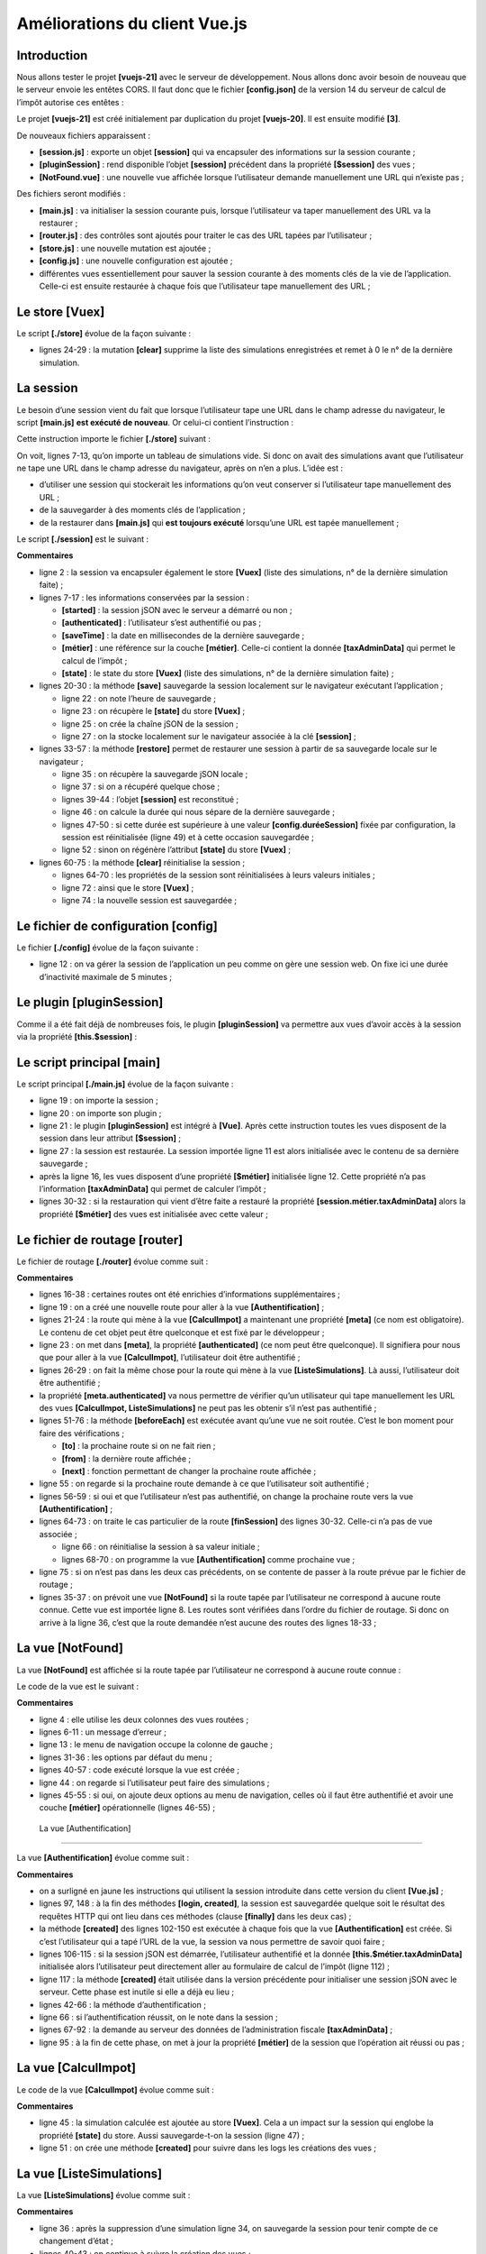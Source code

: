 Améliorations du client Vue.js
==============================

Introduction
------------

Nous allons tester le projet **[vuejs-21]** avec le serveur de
développement. Nous allons donc avoir besoin de nouveau que le serveur
envoie les entêtes CORS. Il faut donc que le fichier **[config.json]**
de la version 14 du serveur de calcul de l’impôt autorise ces entêtes :

|image0|

Le projet **[vuejs-21]** est créé initialement par duplication du projet
**[vuejs-20]**. Il est ensuite modifié **[3]**.

De nouveaux fichiers apparaissent :

-  **[session.js]** : exporte un objet **[session]** qui va encapsuler
   des informations sur la session courante ;

-  **[pluginSession]** : rend disponible l’objet **[session]** précédent
   dans la propriété **[$session]** des vues ;

-  **[NotFound.vue]** : une nouvelle vue affichée lorsque l’utilisateur
   demande manuellement une URL qui n’existe pas ;

Des fichiers seront modifiés :

-  **[main.js]** : va initialiser la session courante puis, lorsque
   l’utilisateur va taper manuellement des URL va la restaurer ;

-  **[router.js]** : des contrôles sont ajoutés pour traiter le cas des
   URL tapées par l’utilisateur ;

-  **[store.js]** : une nouvelle mutation est ajoutée ;

-  **[config.js]** : une nouvelle configuration est ajoutée ;

-  différentes vues essentiellement pour sauver la session courante à
   des moments clés de la vie de l’application. Celle-ci est ensuite
   restaurée à chaque fois que l’utilisateur tape manuellement des URL ;

Le store [Vuex]
---------------

Le script **[./store]** évolue de la façon suivante :



.. code-block:: javascript
  :linenos:

   // plugin Vuex
   import Vue from 'vue'
   import Vuex from 'vuex'
   Vue.use(Vuex);

   // store Vuex
   const store = new Vuex.Store({
     state: {
       // le tableau des simulations
       simulations: [],
       // le n° de la dernière simulation
       idSimulation: 0
     },
     mutations: {
       // suppression ligne n° index
       deleteSimulation(state, index) {
         ...
       },
       // ajout d'une simulation
       addSimulation(state, simulation) {
         ...
       },
       // nettoyage state
       clear(state) {
         // plus de simulations
         state.simulations = [];
         // la numérotation des simulations repart de 0
         state.idSimulation = 0;
       }
     }
   });
   // export de l'objet [store]
   export default store;

-  lignes 24-29 : la mutation **[clear]** supprime la liste des
   simulations enregistrées et remet à 0 le n° de la dernière
   simulation.

La session
----------

Le besoin d’une session vient du fait que lorsque l’utilisateur tape une
URL dans le champ adresse du navigateur, le script **[main.js]** **est
exécuté de nouveau**. Or celui-ci contient l’instruction :



.. code-block:: javascript
  :linenos:

   // store Vuex
   import store from './store'

Cette instruction importe le fichier **[./store]** suivant :



.. code-block:: javascript
  :linenos:

   // plugin Vuex
   import Vue from 'vue'
   import Vuex from 'vuex'
   Vue.use(Vuex);

   // store Vuex
   const store = new Vuex.Store({
     state: {
       // le tableau des simulations
       simulations: [],
       // le n° de la dernière simulation
       idSimulation: 0
     },
     mutations: {
       ...
     }
   });
   // export de l'objet [store]
   export default store;

On voit, lignes 7-13, qu’on importe un tableau de simulations vide. Si
donc on avait des simulations avant que l’utilisateur ne tape une URL
dans le champ adresse du navigateur, après on n’en a plus. L’idée est :

-  d’utiliser une session qui stockerait les informations qu’on veut
   conserver si l’utilisateur tape manuellement des URL ;

-  de la sauvegarder à des moments clés de l’application ;

-  de la restaurer dans **[main.js]** qui **est toujours exécuté**
   lorsqu’une URL est tapée manuellement ;

Le script **[./session]** est le suivant :



.. code-block:: javascript
  :linenos:

   // on importe le store Vuex
   import store from './store'
   // on importe la configuration
   import config from './config';

   // l'objet [session]
   const session = {
     // session démarrée
     started: false,
     // authentification
     authenticated: false,
     // heure de sauvegarde
     saveTime: "",
     // couche [métier]
     métier: null,
     // état Vuex
     state: null,

     // sauvegarde de la session dans une chaîne jSON
     save() {
       // on ajoute à la session quelques proprités
       this.saveTime = Date.now();
       this.state = store.state;
       // on la transforme en jSON
       const json = JSON.stringify(this);
       // on la stocke sur le navigateur
       localStorage.setItem("session", json);
       // eslint-disable-next-line no-console
       console.log("session save", json);
     },

     // restauration de la session
     restore() {
       // on récupère la session jSON à partir du navigateur
       const json = localStorage.getItem("session")
       // si on a récupéré qq chose
       if (json) {
         // on restaure toutes les clés de la session
         const restore = JSON.parse(json);
         for (var key in restore) {
           if (restore.hasOwnProperty(key)) {
             this[key] = restore[key];
           }
         }
         // si on a dépassé une certaine durée d'inactivité depuis le début de la session, on repart de zéro
         let durée = Date.now() - this.saveTime;
         if (durée > config.duréeSession) {
           // on vide la session - elle sera également sauvegardée
           session.clear();
         } else {
           // on régénère le store Vuex
           store.replaceState(JSON.parse(JSON.stringify(this.state)));
         }
       }
       // eslint-disable-next-line no-console
       console.log("session restore", this);
     },

       // on nettoie la session
     clear() {
       // eslint-disable-next-line no-console
       console.log("session clear");
       // raz de certains champs de la session
       this.authenticated = false;
       this.saveTime = "";
       this.started = false;
       if (this.métier) {
         // on réinitialise le champ [taxAdminData]
         this.métier.taxAdminData = null;
       }
       // le store Vuex est nettoyé également
       store.commit("clear");
       // on sauvegarde la nouvelle session
       this.save();
     },
   }

   // export de l'objet [session]
   export default session;

**Commentaires**

-  ligne 2 : la session va encapsuler également le store **[Vuex]**
   (liste des simulations, n° de la dernière simulation faite) ;

-  lignes 7-17 : les informations conservées par la session :

   -  **[started]** : la session jSON avec le serveur a démarré ou non ;

   -  **[authenticated]** : l’utilisateur s’est authentifié ou pas ;

   -  **[saveTime]** : la date en millisecondes de la dernière
      sauvegarde ;

   -  **[métier]** : une référence sur la couche **[métier]**. Celle-ci
      contient la donnée **[taxAdminData]** qui permet le calcul de
      l’impôt ;

   -  **[state]** : le state du store **[Vuex]** (liste des simulations,
      n° de la dernière simulation faite) ;

-  lignes 20-30 : la méthode **[save]** sauvegarde la session localement
   sur le navigateur exécutant l’application ;

   -  ligne 22 : on note l’heure de sauvegarde ;

   -  ligne 23 : on récupère le **[state]** du store **[Vuex]** ;

   -  ligne 25 : on crée la chaîne jSON de la session ;

   -  ligne 27 : on la stocke localement sur le navigateur associée à la
      clé **[session]** ;

-  lignes 33-57 : la méthode **[restore]** permet de restaurer une
   session à partir de sa sauvegarde locale sur le navigateur ;

   -  ligne 35 : on récupère la sauvegarde jSON locale ;

   -  ligne 37 : si on a récupéré quelque chose ;

   -  lignes 39-44 : l’objet **[session]** est reconstitué ;

   -  ligne 46 : on calcule la durée qui nous sépare de la dernière
      sauvegarde ;

   -  lignes 47-50 : si cette durée est supérieure à une valeur
      **[config.duréeSession]** fixée par configuration, la session est
      réinitialisée (ligne 49) et à cette occasion sauvegardée ;

   -  ligne 52 : sinon on régénère l’attribut **[state]** du store
      **[Vuex]** ;

-  lignes 60-75 : la méthode **[clear]** réinitialise la session ;

   -  lignes 64-70 : les propriétés de la session sont réinitialisées à
      leurs valeurs initiales ;

   -  ligne 72 : ainsi que le store **[Vuex]** ;

   -  ligne 74 : la nouvelle session est sauvegardée ;

Le fichier de configuration [config]
------------------------------------

Le fichier **[./config]** évolue de la façon suivante :



.. code-block:: javascript
  :linenos:

   // utilisation de la bibliothèque [axios]
   const axios = require('axios');
   // timeout des requêtes HTTP
   axios.defaults.timeout = 2000;
   ...

   // export de la configuration
   export default {
     // objet [axios]
     axios: axios,
     // délai maximal d'inactivité de la session : 5 mn = 300 s = 300000 ms
     duréeSession: 300000
   }

-  ligne 12 : on va gérer la session de l’application un peu comme on
   gère une session web. On fixe ici une durée d’inactivité maximale de
   5 minutes ;

Le plugin [pluginSession]
-------------------------

Comme il a été fait déjà de nombreuses fois, le plugin
**[pluginSession]** va permettre aux vues d’avoir accès à la session via
la propriété **[this.$session]** :



.. code-block:: javascript
  :linenos:

   export default {
     install(Vue, session) {
       // ajoute une propriété [$session] à la classe vue
       Object.defineProperty(Vue.prototype, '$session', {
         // lorsque Vue.$session est référencé, on rend le 2ième paramètre [session]
         get: () => session,
       })
     }
   }

Le script principal [main]
--------------------------

Le script principal **[./main.js]** évolue de la façon suivante :



.. code-block:: javascript
  :linenos:

   // log de démarrage
   // eslint-disable-next-line no-console
   console.log("main started");

   // imports
   import Vue from 'vue'

   ...

   // instanciation couche [métier]
   import Métier from './couches/Métier';
   const métier = new Métier();

   // plugin [métier]
   import pluginMétier from './plugins/pluginMétier'
   Vue.use(pluginMétier, métier)

   // store Vuex
   import store from './store'

   // session
   import session from './session';
   import pluginSession from './plugins/pluginSession'
   Vue.use(pluginSession, session)

   // on restore la session avant de redémarrer
   session.restore();

   // on restaure la couche [métier]
   if (session.métier && session.métier.taxAdminData) {
     métier.setTaxAdminData(session.métier.taxAdminData);
   }

   // démarrage de l'UI
   new Vue({
     el: '#app',
     // le routeur
     router: router,
     // le store Vuex
     store: store,
     // la vue principale
     render: h => h(Main),
   })

   // log de fin
   // eslint-disable-next-line no-console
   console.log("main terminated, session=", session);

-  ligne 19 : on importe la session ;

-  ligne 20 : on importe son plugin ;

-  ligne 21 : le plugin **[pluginSession]** est intégré à **[Vue]**.
   Après cette instruction toutes les vues disposent de la session dans
   leur attribut **[$session]** ;

-  ligne 27 : la session est restaurée. La session importée ligne 11 est
   alors initialisée avec le contenu de sa dernière sauvegarde ;

-  après la ligne 16, les vues disposent d’une propriété **[$métier]**
   initialisée ligne 12. Cette propriété n’a pas l’information
   **[taxAdminData]** qui permet de calculer l’impôt ;

-  lignes 30-32 : si la restauration qui vient d’être faite a restauré
   la propriété **[session.métier.taxAdminData]** alors la propriété
   **[$métier]** des vues est initialisée avec cette valeur ;

Le fichier de routage [router]
------------------------------

Le fichier de routage **[./router]** évolue comme suit :



.. code-block:: javascript
  :linenos:

   // imports
   import Vue from 'vue'
   import VueRouter from 'vue-router'
   // les vues
   import Authentification from './views/Authentification'
   import CalculImpot from './views/CalculImpot'
   import ListeSimulations from './views/ListeSimulations'
   import NotFound from './views/NotFound'
   // la session
   import session from './session'

   // plugin de routage
   Vue.use(VueRouter)

   // les routes de l'application
   const routes = [
     // authentification
     { path: '/', name: 'authentification', component: Authentification },
     { path: '/authentification', name: 'authentification', component: Authentification },
     // calcul de l'impôt
     {
       path: '/calcul-impot', name: 'calculImpot', component: CalculImpot,
       meta: { authenticated: true }
     },
     // liste des simulations
     {
       path: '/liste-des-simulations', name: 'listeSimulations', component: ListeSimulations,
       meta: { authenticated: true }
     },
     // fin de session
     {
       path: '/fin-session', name: 'finSession'
     },
     // page inconnue
     {
       path: '*', name: 'notFound', component: NotFound,
     },
   ]

   // le routeur
   const router = new VueRouter({
     // les routes
     routes,
     // le mode d'affichage des URL
     mode: 'history',
     // l'URL de base de l'application
     base: '/client-vuejs-impot/'
   })

   // vérification des routes
   router.beforeEach((to, from, next) => {
     // eslint-disable-next-line no-console
     console.log("router to=", to, "from=", from);
     // route réservée aux utilisateurs authentifiés ?
     if (to.meta.authenticated && !session.authenticated) {
       next({
         // on passe à l'authentification
         name: 'authentification',
       })
       // retour à la boucle événementielle
       return;
     }
     // cas particulier de la fin de session
     if (to.name === "finSession") {
       // on nettoie la session
       session.clear();
       // on va sur la vue [authentification]
       next({
         name: 'authentification',
       })
       // retour à la boucle événementielle
       return;
     }
     // autres cas - vue suivante normale du routage
     next();
   })

   // export du router
   export default router

**Commentaires**

-  lignes 16-38 : certaines routes ont été enrichies d’informations
   supplémentaires ;

-  ligne 19 : on a créé une nouvelle route pour aller à la vue
   **[Authentification]** ;

-  lignes 21-24 : la route qui mène à la vue **[CalculImpot]** a
   maintenant une propriété **[meta]** (ce nom est obligatoire). Le
   contenu de cet objet peut être quelconque et est fixé par le
   développeur ;

-  ligne 23 : on met dans **[meta]**, la propriété **[authenticated]**
   (ce nom peut être quelconque). Il signifiera pour nous que pour aller
   à la vue **[CalculImpot]**, l’utilisateur doit être authentifié ;

-  lignes 26-29 : on fait la même chose pour la route qui mène à la vue
   **[ListeSimulations]**. Là aussi, l’utilisateur doit être
   authentifié ;

-  la propriété **[meta.authenticated]** va nous permettre de vérifier
   qu’un utilisateur qui tape manuellement les URL des vues
   **[CalculImpot, ListeSimulations]** ne peut pas les obtenir s’il
   n’est pas authentifié ;

-  lignes 51-76 : la méthode **[beforeEach]** est exécutée avant qu’une
   vue ne soit routée. C’est le bon moment pour faire des
   vérifications ;

   -  **[to]** : la prochaine route si on ne fait rien ;

   -  **[from]** : la dernière route affichée ;

   -  **[next]** : fonction permettant de changer la prochaine route
      affichée ;

-  ligne 55 : on regarde si la prochaine route demande à ce que
   l’utilisateur soit authentifié ;

-  lignes 56-59 : si oui et que l’utilisateur n’est pas authentifié, on
   change la prochaine route vers la vue **[Authentification]** ;

-  lignes 64-73 : on traite le cas particulier de la route
   **[finSession]** des lignes 30-32. Celle-ci n’a pas de vue associée ;

   -  ligne 66 : on réinitialise la session à sa valeur initiale ;

   -  lignes 68-70 : on programme la vue **[Authentification]** comme
      prochaine vue ;

-  ligne 75 : si on n’est pas dans les deux cas précédents, on se
   contente de passer à la route prévue par le fichier de routage ;

-  lignes 35-37 : on prévoit une vue **[NotFound]** si la route tapée
   par l’utilisateur ne correspond à aucune route connue. Cette vue est
   importée ligne 8. Les routes sont vérifiées dans l’ordre du fichier
   de routage. Si donc on arrive à la ligne 36, c’est que la route
   demandée n’est aucune des routes des lignes 18-33 ;

La vue [NotFound]
-----------------

La vue **[NotFound]** est affichée si la route tapée par l’utilisateur
ne correspond à aucune route connue :

|image1|

Le code de la vue est le suivant :

.. code-block:: html 
  :linenos:

   <!-- définition HTML de la vue -->
   <template>
     <!-- mise en page -->
     <Layout :left="true" :right="true">
       <!-- alerte dans la colonne de droite -->
       <template slot="right">
         <!-- message sur fond jaune -->
         <b-alert show variant="danger" align="center">
           <h4>Cette page n'existe pas</h4>
         </b-alert>
       </template>
       <!-- menu de navigation dans la colonne de gauche -->
       <Menu slot="left" :options="options" />
     </Layout>
   </template>

   <script>
   // imports
   import Layout from "./Layout";
   import Menu from "./Menu";
   export default {
     // composants
     components: {
       Layout,
       Menu
     },
     // état interne du composant
     data() {
       return {
         // options du menu de navigation
         options: [
           {
             text: "Authentification",
             path: "/"
           }
         ]
       };
     },
     // cycle de vie
     created() {
       // eslint-disable-next-line
       console.log("NotFound created");
       // on regarde quelles options de menu offrir
       if (this.$session.authenticated && this.$métier.taxAdminData) {
         // l'utilisateur peut faire des simulations
         Array.prototype.push.apply(this.options, [
           {
             text: "Calcul de l'impôt",
             path: "/calcul-impot"
           },
           {
             text: "Liste des simulations",
             path: "/liste-des-simulations"
           }
         ]);
       }
     }
   };
   </script>

**Commentaires**

-  ligne 4 : elle utilise les deux colonnes des vues routées ;

-  lignes 6-11 : un message d’erreur ;

-  ligne 13 : le menu de navigation occupe la colonne de gauche ;

-  lignes 31-36 : les options par défaut du menu ;

-  lignes 40-57 : code exécuté lorsque la vue est créée ;

-  ligne 44 : on regarde si l’utilisateur peut faire des simulations ;

-  lignes 45-55 : si oui, on ajoute deux options au menu de navigation,
   celles où il faut être authentifié et avoir une couche **[métier]**
   opérationnelle (lignes 46-55) ;

 La vue [Authentification]
-------------------------

La vue **[Authentification]** évolue comme suit :



.. code-block:: html
  :linenos:

   <!-- définition HTML de la vue -->
   <template>
     <Layout :left="false" :right="true">
       ...
     </Layout>
   </template>

   <!-- dynamique de la vue -->
   <script>
   import Layout from "./Layout";
   export default {
     // état du composant
     data() {
       return {
         // utilisateur
         user: "",
         // son mot de passe
         password: "",
         // contrôle l'affichage d'un msg d'erreur
         showError: false,
         // le message d'erreur
         message: ""
       };
     },

     // composants utilisés
     components: {
       Layout
     },

     // propriétés calculées
     computed: {
       // saisies valides
       valid() {
         return this.user && this.password && this.$session.started;
       }
     },

     // gestionnaires d'évts
     methods: {
       // ----------- authentification
       async login() {
         try {
           // début attente
           this.$emit("loading", true);
           // on n'est pas encore authentifié
           this.$session.authenticated = false;
           // authentification bloquante auprès du serveur
           const response = await this.$dao.authentifierUtilisateur(
             this.user,
             this.password
           );
           // fin du chargement
           this.$emit("loading", false);
           // analyse de la réponse du serveur
           if (response.état != 200) {
             // on affiche l'erreur
             this.message = response.réponse;
             this.showError = true;
             // retour à la boucle événementielle
             return;
           }
           // pas d'erreur
           this.showError = false;
           // on est authentifié
           this.$session.authenticated = true;
           // --------- on demande maintenant les données de l'administration fiscale
           // au départ, pas de donnée
           this.$métier.setTaxAdminData(null);
           // début attente
           this.$emit("loading", true);
           // demande bloquante auprès du serveur
           const response2 = await this.$dao.getAdminData();
           // fin du chargement
           this.$emit("loading", false);
           // analyse de la réponse
           if (response2.état != 1000) {
             // on affiche l'erreur
             this.message = response2.réponse;
             this.showError = true;
             // retour à la boucle événementielle
             return;
           }
           // pas d'erreur
           this.showError = false;
           // on mémorise dans la couche [métier] la donnée reçue
           this.$métier.setTaxAdminData(response2.réponse);
           // on peut passer au calcul de l'impôt
           this.$router.push({ name: "calculImpot" });
         } catch (error) {
           // on remonte l'erreur au composant principal
           this.$emit("error", error);
         } finally {
           // maj session
           this.$session.métier = this.$métier;
           // on sauvegarde la session
           this.$session.save();
         }
       }
     },
     // cycle de vie : le composant vient d'être créé
     created() {
       // eslint-disable-next-line
       console.log("Authentification created");
       // l'utilisateur peut-il faire des simulations ?
       if (
         this.$session.started &&
         this.$session.authenticated &&
         this.$métier.taxAdminData
       ) {
         // alors l'utilisateur peut faire des simulations
         this.$router.push({ name: "calculImpot" });
         // retour à la boucle événementielle
         return;
       }
       // si la session jSON a déjà été démarrée, on ne la redémarre pas de nouveau
       if (!this.$session.started) {
         // début attente
         this.$emit("loading", true);
         // on initialise la session avec le serveur - requête asynchrone
         // on utilise la promesse rendue par les méthodes de la couche [dao]
         this.$dao
           // on initialise une session jSON
           .initSession()
           // on a obtenu la réponse
           .then(response => {
             // fin attente
             this.$emit("loading", false);
             // analyse de la réponse
             if (response.état != 700) {
               // on affiche l'erreur
               this.message = response.réponse;
               this.showError = true;
               // retour à la boucle événementielle
               return;
             }
             // la session a démarré
             this.$session.started = true;
           })
           // en cas d'erreur
           .catch(error => {
             // on remonte l'erreur à la vue [Main]
             this.$emit("error", error);
           })
           // dans tous les cas
           .finally(() => {
             // on sauvegarde la session
             this.$session.save();
           });
       }
     }
   };
   </script>

**Commentaires**

-  on a surligné en jaune les instructions qui utilisent la session
   introduite dans cette version du client **[Vue.js]** ;

-  lignes 97, 148 : à la fin des méthodes **[login, created]**, la
   session est sauvegardée quelque soit le résultat des requêtes HTTP
   qui ont lieu dans ces méthodes (clause **[finally]** dans les deux
   cas) ;

-  la méthode **[created]** des lignes 102-150 est exécutée à chaque
   fois que la vue **[Authentification]** est créée. Si c’est
   l’utilisateur qui a tapé l’URL de la vue, la session va nous
   permettre de savoir quoi faire ;

-  lignes 106-115 : si la session jSON est démarrée, l’utilisateur
   authentifié et la donnée **[this.$métier.taxAdminData]** initialisée
   alors l’utilisateur peut directement aller au formulaire de calcul de
   l’impôt (ligne 112) ;

-  ligne 117 : la méthode **[created]** était utilisée dans la version
   précédente pour initialiser une session jSON avec le serveur. Cette
   phase est inutile si elle a déjà eu lieu ;

-  lignes 42-66 : la méthode d’authentification ;

-  ligne 66 : si l’authentification réussit, on le note dans la
   session ;

-  lignes 67-92 : la demande au serveur des données de l’administration
   fiscale **[taxAdminData]** ;

-  ligne 95 : à la fin de cette phase, on met à jour la propriété
   **[métier]** de la session que l’opération ait réussi ou pas ;

La vue [CalculImpot]
--------------------

Le code de la vue **[CalculImpot]** évolue comme suit :



.. code-block:: html
  :linenos:

   <!-- définition HTML de la vue -->
   <template>
     ...
   </template>

   <script>
   // imports
   import FormCalculImpot from "./FormCalculImpot";
   import Menu from "./Menu";
   import Layout from "./Layout";

   export default {
     // état interne
     data() {
       return {
         // options du menu
         options: [
           {
             text: "Liste des simulations",
             path: "/liste-des-simulations"
           },
           {
             text: "Fin de session",
             path: "/fin-session"
           }
         ],
         // résultat du calcul de l'impôt
         résultat: "",
         résultatObtenu: false
       };
     },
     // composants utilisés
     components: {
       Layout,
       FormCalculImpot,
       Menu
     },
     // méthodes de gestion des évts
     methods: {
       // résultat du calcul de l'impôt
       handleResultatObtenu(résultat) {
         // on construit le résultat en chaîne HTML
         ...
         // une simulation de +
         this.$store.commit("addSimulation", résultat);
         // on sauvegarde la session
         this.$session.save();
       }
     },
     // cycle de vie
     created() {
       // eslint-disable-next-line
       console.log("CalculImpot created");
     }
   };
   </script>

**Commentaires**

-  ligne 45 : la simulation calculée est ajoutée au store **[Vuex]**.
   Cela a un impact sur la session qui englobe la propriété **[state]**
   du store. Aussi sauvegarde-t-on la session (ligne 47) ;

-  ligne 51 : on crée une méthode **[created]** pour suivre dans les
   logs les créations des vues ;

La vue [ListeSimulations]
-------------------------

La vue **[ListeSimulations]** évolue comme suit :



.. code-block:: html
  :linenos:

   <!-- définition HTML de la vue -->
   <template>
     ...
     </div>
   </template>

   <script>
   // imports
   import Layout from "./Layout";
   import Menu from "./Menu";
   export default {
     // composants
     components: {
       Layout,
       Menu
     },
     // état interne
     data() {
       ...
     },
     // état interne calculé
     computed: {
       // liste des simulations prise dans le store Vuex
       simulations() {
         return this.$store.state.simulations;
       }
     },
     // méthodes
     methods: {
       supprimerSimulation(index) {
         // eslint-disable-next-line
         console.log("supprimerSimulation", index);
         // suppression de la simulation n° [index]
         this.$store.commit("deleteSimulation", index);
         // on sauvegarde la session
         this.$session.save();
       }
     },
     // cycle de vie
     created() {
       // eslint-disable-next-line
       console.log("ListeSimulations created");
     }
   };
   </script>

**Commentaires**

-  ligne 36 : après la suppression d’une simulation ligne 34, on
   sauvegarde la session pour tenir compte de ce changement d’état ;

-  lignes 40-43 : on continue à suivre la création des vues ;

Exécution du projet
-------------------

|image2|

Lors des tests vérifiez les points suivants :

-  si l’utilisateur ‘utilise’ l’application via les liens du menu de
   navigation et les boutons / liens d’action, celle-ci fonctionne ;

-  si l’utilisateur tape manuellement des URL, l’application continue à
   fonctionner. Faites en particulier le test suivant :

   -  faites simulations ;

   -  une fois sur la vue **[ListeSimulations]**, rechargez (F5) la vue.
      Dans l’application précédente **[vuejs-20]**, on perdait alors les
      simulations. Ici ce n’est pas le cas : on retrouve bien les
      simulations déjà faites ;

-  regardez les logs pour comprendre :

   -  à quel moment le script **[main]** est exécuté. Vous devez voir
      qu’il l’est à chaque fois que l’utilisateur tape une URL à la
      main ;

   -  à quels moments les vues sont créées. Vous devez voir qu’elles le
      sont à chaque fois qu’elles vont être affichées ;

   -  le fonctionnement du routage. Avant chaque routage un log est fait
      qui vous indique :

      -  la route d’où vous venez ;

      -  la route où vous allez ;

Déploiement de l’application sur un serveur local
-------------------------------------------------

Comme exercice, suivez le paragraphe `\|Déploiement sur un serveur
local\| <#1.17.6.Déploiement de l’application sur un serveur local|outline>`__,
pour déployer le projet **[vuejs-21]** sur le serveur Laragon local.
Puis testez-le.

Mise au point de la version mobile
----------------------------------

Théoriquement, l’utilisation de Bootstrap devrait nous permettre d’avoir
une application utilisable sur différents média : smartphone, tablette,
ordinateurs portable et de bureau. Cequi différencie ces média c’est la
taille de leur écran.

Si on teste la version **[vuejs-21]** sur un mobile, on constate que
c’est le chaos dans l’affichage des vues. La version **[vuejs-22]**
corrige ce point. Les modifications ont toutes lieu dans les templates
des vues. Elles ont consisté essentiellement à mettre au point un
affichage pour un écran de smartphone. Lorsque celui-ci est au point,
l’affichage sur des écrans de taille plus importante se passe de façon
fluide grâce à Bootstrap.

|image3|

La vue [Main]
~~~~~~~~~~~~~

La vue **[Main]** évolue de la façon suivante :



.. code-block:: html
  :linenos:

   <!-- définition HTML de la vue -->
   <template>
     <div class="container">
       <b-card>
         <!-- jumbotron -->
         <b-jumbotron>
           <b-row>
             <b-col sm="4">
               <img src="../assets/logo.jpg" alt="Cerisier en fleurs" />
             </b-col>
             <b-col sm="8">
               <h1>Calculez votre impôt</h1>
             </b-col>
           </b-row>
         </b-jumbotron>
         ....
       </b-card>
     </div>
   </template>

**Commentaires**

-  ligne 8 : là où il y avait **[cols=’4’]** on écrit **[sm=’4’]**.
   **[sm]** signifie **[small]**. Les écrans des smartphones tombent
   dans cette catégorie. Les autres catégories sont **[xs=extra small,
   md=medium, lg=large, xl=extra large]** ;

-  ligne 11 : idem ;

La vue [Layout]
~~~~~~~~~~~~~~~

La vue **[Layout]** évolue comme suit :



.. code-block:: html
  :linenos:

   <!-- définition HTML de la mise en page de la vue routée -->
   <template>
     <!-- ligne -->
     <div>
       <b-row>
         <!-- zone de trois colonnes à gauche -->
         <b-col sm="3" v-if="left">
           <slot name="left" />
         </b-col>
         <!-- zone de neuf colonnes à droite -->
         <b-col sm="9" v-if="right">
           <slot name="right" />
         </b-col>
       </b-row>
     </div>
   </template>

.. _la-vue-authentification-1:

 La vue [Authentification]
~~~~~~~~~~~~~~~~~~~~~~~~~

La vue **[Authentification]** évolue comme suit :



.. code-block:: html
  :linenos:

   <!-- définition HTML de la vue -->
   <template>
     <Layout :left="false" :right="true">
       <template slot="right">
         <!-- formulaire HTML - on poste ses valeurs avec l'action [authentifier-utilisateur] -->
         <b-form @submit.prevent="login">
           <!-- titre -->
           <b-alert show variant="primary">
             <h4>Bienvenue. Veuillez vous authentifier pour vous connecter</h4>
           </b-alert>
           <!-- 1ère ligne -->
           <b-form-group label="Nom d'utilisateur" label-for="user" description="Tapez admin">
             <!-- zone de saisie user -->
             <b-col sm="6">
               <b-form-input type="text" id="user" placeholder="Nom d'utilisateur" v-model="user" />
             </b-col>
           </b-form-group>
           <!-- 2ième ligne -->
           <b-form-group label="Mot de passe" label-for="password" description="Tapez admin">
             <!-- zone de saisie password -->
             <b-col sm="6">
               <b-input type="password" id="password" placeholder="Mot de passe" v-model="password" />
             </b-col>
           </b-form-group>
           <!-- 3ième ligne -->
           <b-alert
             show
             variant="danger"
             v-if="showError"
             class="mt-3"
           >L'erreur suivante s'est produite : {{message}}</b-alert>
           <!-- bouton de type [submit] sur une 3ième ligne -->
           <b-row>
             <b-col sm="2">
               <b-button variant="primary" type="submit" :disabled="!valid">Valider</b-button>
             </b-col>
           </b-row>
         </b-form>
       </template>
     </Layout>
   </template>

**Commentaires**

-  lignes 11 et 19 : on a supprimé l’attribut **[label-cols]** qui
   fixait un nombre de colonnes au label de la saisie. En l’absence de
   cet attribut, le label est au-dessus de la zone de saisie. Cela
   convient mieux aux écrans des smartphones ;

.. _la-vue-calculimpot-1:

La vue [CalculImpot]
~~~~~~~~~~~~~~~~~~~~

La vue **[CalculImpot]** évolue comme suit :



.. code-block:: html
  :linenos:

   <!-- définition HTML de la vue -->
   <template>
     <div>
       <Layout :left="true" :right="true">
         <!-- formulaire de calcul de l'impôt à droite -->
         <FormCalculImpot slot="right" @resultatObtenu="handleResultatObtenu" />
         <!-- menu de navigation à gauche -->
         <Menu slot="left" :options="options" />
       </Layout>
       <!-- zone d'affichage des résultat du calcul de l'impôt sous le formulaire -->
       <b-row v-if="résultatObtenu" class="mt-3">
         <!-- zone de trois colonnes vide -->
         <b-col sm="3" />
         <!-- zone de neuf colonnes -->
         <b-col sm="9">
           <b-alert show variant="success">
             <span v-html="résultat"></span>
           </b-alert>
         </b-col>
       </b-row>
     </div>
   </template>

La vue [FormCalculImpot]
~~~~~~~~~~~~~~~~~~~~~~~~

La vue **[FormCalculImpot]** évolue comme suit :



.. code-block:: html
  :linenos:

   <!-- définition HTML de la vue -->
     <template>
     <!-- formulaire HTML -->
     <b-form @submit.prevent="calculerImpot" class="mb-3">
       <!-- message sur 12 colonnes sur fond bleu -->
       <b-row>
         <b-col sm="12">
           <b-alert show variant="primary">
             <h4>Remplissez le formulaire ci-dessous puis validez-le</h4>
           </b-alert>
         </b-col>
       </b-row>
       <!-- éléments du formulaire -->
       <!-- première ligne -->
       <b-form-group label="Etes-vous marié(e) ou pacsé(e) ?">
         <!-- boutons radio sur 5 colonnes-->
         <b-col sm="5">
           <b-form-radio v-model="marié" value="oui">Oui</b-form-radio>
           <b-form-radio v-model="marié" value="non">Non</b-form-radio>
         </b-col>
       </b-form-group>
       <!-- deuxième ligne -->
       <b-form-group label="Nombre d'enfants à charge" label-for="enfants">
         <b-form-input
           type="text"
           id="enfants"
           placeholder="Indiquez votre nombre d'enfants"
           v-model="enfants"
           :state="enfantsValide"
         ></b-form-input>
         <!-- message d'erreur éventuel -->
         <b-form-invalid-feedback :state="enfantsValide">Vous devez saisir un nombre positif ou nul</b-form-invalid-feedback>
       </b-form-group>
       <!-- troisème ligne -->
       <b-form-group
         label="Salaire annuel net imposable"
         label-for="salaire"
         description="Arrondissez à l'euro inférieur"
       >
         <b-form-input
           type="text"
           id="salaire"
           placeholder="Salaire annuel"
           v-model="salaire"
           :state="salaireValide"
         ></b-form-input>
         <!-- message d'erreur éventuel -->
         <b-form-invalid-feedback :state="salaireValide">Vous devez saisir un nombre positif ou nul</b-form-invalid-feedback>
       </b-form-group>
       <!-- quatrième ligne, bouton [submit] -->
       <b-col sm="3">
         <b-button type="submit" variant="primary" :disabled="formInvalide">Valider</b-button>
       </b-col>
     </b-form>
   </template>

**Commentaires**

-  lignes 15, 23, 35 : on a supprimé l’attribut **[label-cols]** ;

Par ailleurs, on fait évoluer les tests de validité :



.. code-block:: javascript
  :linenos:

   ...
   // état interne calculé
     computed: {
       // validation du formulaire
       formInvalide() {
         return (
           // salaire invalide
           !this.salaire.match(/^\s*\d+\s*$/) ||
           // ou enfants invalide
           !this.enfants.match(/^\s*\d+\s*$/) ||
           // ou données fiscales pas obtenues
           !this.$métier.taxAdminData
         );
       },
       // validation du salaire
       salaireValide() {
         // doit être numérique >=0
         return Boolean(
           this.salaire.match(/^\s*\d+\s*$/) || this.salaire.match(/^\s*$/)
         );
       },
       // validation des enfants
       enfantsValide() {
         // doit être numérique >=0
         return Boolean(
           this.enfants.match(/^\s*\d+\s*$/) || this.enfants.match(/^\s*$/)
         );
       }
   },
   ...

**Commentaires**

-  ligne 19 : lorsque rien n’a été saisi, la saisie est considérée comme
   valide. Cela permet d’avoir une saisie valide lorsque la vue est
   initialement affichée. Dans la version précédente, la saisie
   apparaissait initialement comme erronée ;

-  ligne 26 : idem ;

-  lignes 5-14 : le bouton de validation n’est actif que si les deux
   saisies contiennent quelque chose et sont valides ;

La vue [Menu]
~~~~~~~~~~~~~

La vue **[Menu]** évolue comme suit :



.. code-block:: html
  :linenos:

   <!-- définition HTML de la vue -->
   <template>
     <b-card class="mb-3">
       <!-- menu Bootstrap vertical -->
       <b-nav vertical>
         <!-- options du menu -->
         <b-nav-item
           v-for="(option,index) of options"
           :key="index"
           :to="option.path"
           exact
           exact-active-class="active"
         >{{option.text}}</b-nav-item>
       </b-nav>
     </b-card>
   </template>

**Commentaires**

-  ligne 3 : on ajoute la balise <b-card> pour entourer le menu d’une
   fine bordure. Cela permet de mieux localiser le menu sur le
   smartphone ;

.. _la-vue-listesimulations-1:

La vue [ListeSimulations]
~~~~~~~~~~~~~~~~~~~~~~~~~

La vue **[ListeSimulations]** reste inchangée :



.. code-block:: html
  :linenos:

   <!-- définition HTML de la vue -->
   <template>
     <div>
       <!-- mise en page -->
       <Layout :left="true" :right="true">
         <!-- simulations dans colonne de droite -->
         <template slot="right">
           <template v-if="simulations.length==0">
             <!-- pas de simulations -->
             <b-alert show variant="primary">
               <h4>Votre liste de simulations est vide</h4>
             </b-alert>
           </template>
           <template v-if="simulations.length!=0">
             <!-- il y a des simulations -->
             <b-alert show variant="primary">
               <h4>Liste de vos simulations</h4>
             </b-alert>
             <!-- tableau des simulations -->
             <b-table striped hover responsive :items="simulations" :fields="fields">
               <template v-slot:cell(action)="data">
                 <b-button variant="link" @click="supprimerSimulation(data.index)">Supprimer</b-button>
               </template>
             </b-table>
           </template>
         </template>
         <!-- menu de navigation dans colonne de gauche -->
         <Menu slot="left" :options="options" />
       </Layout>
     </div>
   </template>

**Commentaires**

-  ligne 20 : on notera l’attribut **[responsive]** qui fait que
   l’affichage de la table s’adapte à la taille de l’écran :

|image4|

-  en **[2]**, sur les petits écrans, une barre de défilement horizontal
   permet d’afficher la table ;

.. _la-vue-notfound-1:

La vue [NotFound]
~~~~~~~~~~~~~~~~~

Elle reste inchangée.

Les vues sur mobile
~~~~~~~~~~~~~~~~~~~

|image5|

|image6|

**Note** : il y a sûrement possibilité d’obtenir des vues encore mieux
adaptées au mobile. Je pense notamment au menu de navigation qui
pourrait être amélioré mais il y a d’autres points. Ce document n’avait
pas pour objectif premier la création d’une application mobile. Dans ce
cas, on se serait peut-être tourné vers un framework comme Ionic
\|\ https://ionicframework.com/\ \|.

.. |image0| image:: chap-20/media/image1.png
   :width: 5.85827in
   :height: 3.35827in
.. |image1| image:: chap-20/media/image2.png
   :width: 5.78346in
   :height: 2.59843in
.. |image2| image:: chap-20/media/image3.png
   :width: 5.91732in
   :height: 1.68898in
.. |image3| image:: chap-20/media/image4.png
   :width: 1.55472in
   :height: 2.38976in
.. |image4| image:: chap-20/media/image5.png
   :width: 1.60197in
   :height: 3.79527in
.. |image5| image:: chap-20/media/image6.png
   :width: 5.07087in
   :height: 2.74803in
.. |image6| image:: chap-20/media/image7.png
   :width: 3.11024in
   :height: 2.74449in
